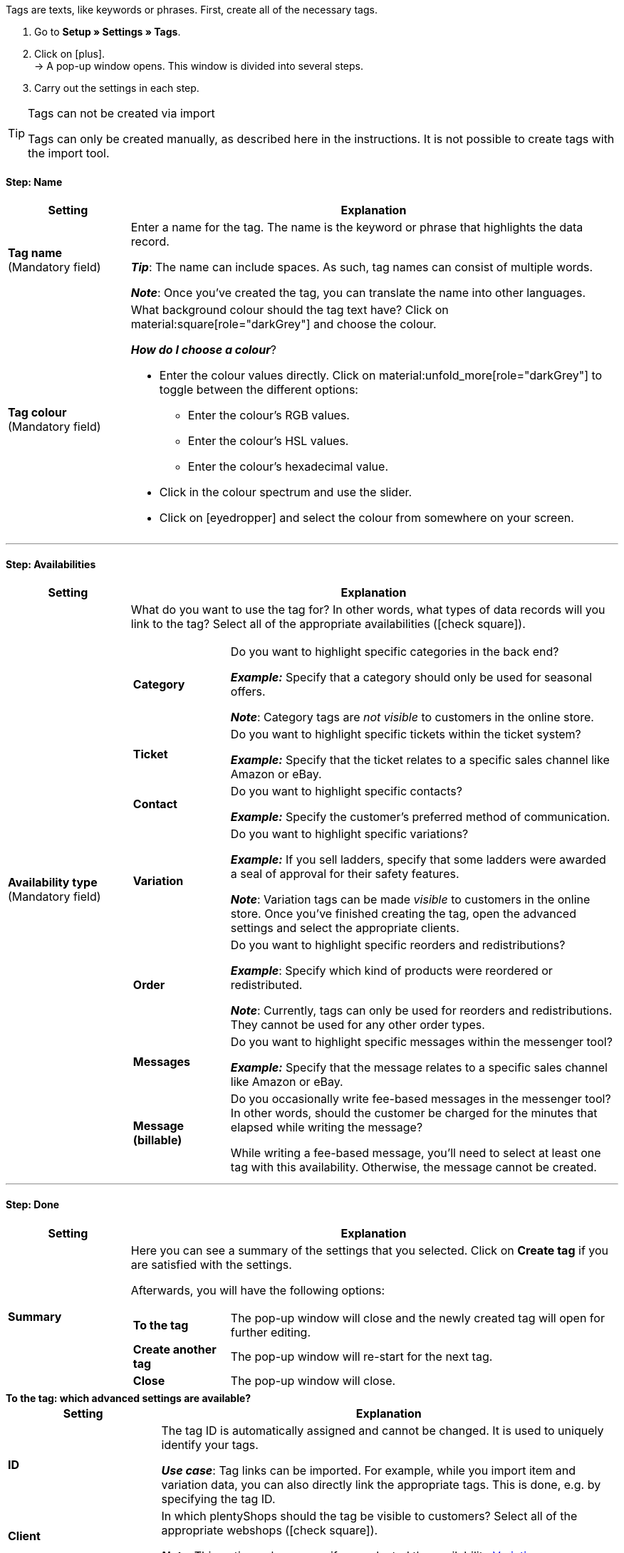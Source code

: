 
Tags are texts, like keywords or phrases.
First, create all of the necessary tags.

. Go to *Setup » Settings » Tags*.
. Click on icon:plus[role="darkGrey"]. +
→ A pop-up window opens. This window is divided into several steps.
. Carry out the settings in each step.

[TIP]
.Tags can not be created via import
====
Tags can only be created manually, as described here in the instructions.
It is not possible to create tags with the import tool.
====

[discrete]
==== Step: Name

[cols="1,4a"]
|===
|Setting |Explanation

| *Tag name* +
[red]#(Mandatory field)#
|Enter a name for the tag.
The name is the keyword or phrase that highlights the data record.

*_Tip_*: The name can include spaces. As such, tag names can consist of multiple words.

*_Note_*:
Once you’ve created the tag, you can translate the name into other languages.

| *Tag colour* +
[red]#(Mandatory field)#
|What background colour should the tag text have?
Click on material:square[role="darkGrey"] and choose the colour.

*_How do I choose a colour_*?

* Enter the colour values directly. Click on material:unfold_more[role="darkGrey"] to toggle between the different options:
** Enter the colour’s RGB values.
** Enter the colour’s HSL values.
** Enter the colour’s hexadecimal value.
* Click in the colour spectrum and use the slider.
* Click on icon:eyedropper[role="darkGrey"] and select the colour from somewhere on your screen.

|===

---

[discrete]
==== Step: Availabilities

[cols="1,4a"]
|===
|Setting |Explanation

|[#intable-availability]*Availability type* +
[red]#(Mandatory field)#
| What do you want to use the tag for?
In other words, what types of data records will you link to the tag?
Select all of the appropriate availabilities (icon:check-square[role="blue"]).

[cols="1,4"]
!===

! *Category*
! Do you want to highlight specific categories in the back end?

*_Example:_* Specify that a category should only be used for seasonal offers.

*_Note_*: Category tags are _not visible_ to customers in the online store.

! *Ticket*
! Do you want to highlight specific tickets within the ticket system?

*_Example:_* Specify that the ticket relates to a specific sales channel like Amazon or eBay.

! *Contact*
! Do you want to highlight specific contacts?

*_Example:_* Specify the customer’s preferred method of communication.

! *Variation*
! Do you want to highlight specific variations?

*_Example:_* If you sell ladders, specify that some ladders were awarded a seal of approval for their safety features.

*_Note_*: Variation tags can be made _visible_ to customers in the online store.
Once you’ve finished creating the tag, open the advanced settings and select the appropriate clients.

! *Order*
! Do you want to highlight specific reorders and redistributions?

*_Example_*: Specify which kind of products were reordered or redistributed.

*_Note_*: Currently, tags can only be used for reorders and redistributions. They cannot be used for any other order types.

! *Messages*
! Do you want to highlight specific messages within the messenger tool?

*_Example:_* Specify that the message relates to a specific sales channel like Amazon or eBay.

! *Message (billable)*
! Do you occasionally write fee-based messages in the messenger tool?
In other words, should the customer be charged for the minutes that elapsed while writing the message?

While writing a fee-based message, you’ll need to select at least one tag with this availability.
Otherwise, the message cannot be created.
!===

|===

---

[discrete]
==== Step: Done

[cols="1,4"]
|===
|Setting |Explanation

| *Summary*
a|Here you can see a summary of the settings that you selected.
Click on *Create tag* if you are satisfied with the settings.

Afterwards, you will have the following options:

[cols="1,4a"]
!===

! *To the tag*
!The pop-up window will close and the newly created tag will open for further editing.

! *Create another tag*
!The pop-up window will re-start for the next tag.

! *Close*
!The pop-up window will close.

!===

|===

[.collapseBox]
.*To the tag: which advanced settings are available?*
--

[cols="1,3a"]
|===
|Setting |Explanation

| *ID*
| The tag ID is automatically assigned and cannot be changed.
It is used to uniquely identify your tags.

*_Use case_*: Tag links can be imported.
For example, while you import item and variation data, you can also directly link the appropriate tags.
This is done, e.g. by specifying the tag ID.

|[#intable-client]*Client* +
| In which plentyShops should the tag be visible to customers?
Select all of the appropriate webshops (icon:check-square[role="blue"]).

*_Note_*: This option only appears if you selected the availability <<#intable-availability, Variation>>.

| *Name DE* +
*Name FR* +
*Name IT* +
etc.
|Is your plentyShop available in multiple languages?
Variation tags can be made visible to customers in the online store.
If your online store is available in multiple languages, then the tag names should also appear in these languages.

. Click on icon:plus[role="darkGrey"] and select a language version from the drop-down list.
. Enter a translation of the name.

|===

--
